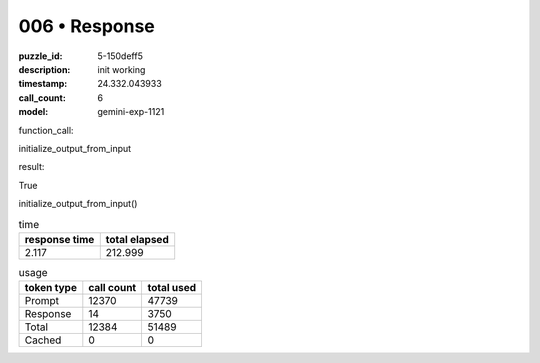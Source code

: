 006 • Response
==============

:puzzle_id: 5-150deff5
:description: init working
:timestamp: 24.332.043933
:call_count: 6

:model: gemini-exp-1121






function_call:






initialize_output_from_input






result:






True






initialize_output_from_input()






.. list-table:: time
   :header-rows: 1

   * - response time
     - total elapsed
   * - 2.117 
     - 212.999 



.. list-table:: usage
   :header-rows: 1

   * - token type
     - call count
     - total used

   * - Prompt 
     - 12370 
     - 47739 

   * - Response 
     - 14 
     - 3750 

   * - Total 
     - 12384 
     - 51489 

   * - Cached 
     - 0 
     - 0 



.. seealso::

   - :doc:`006-history`
   - :doc:`006-response`
